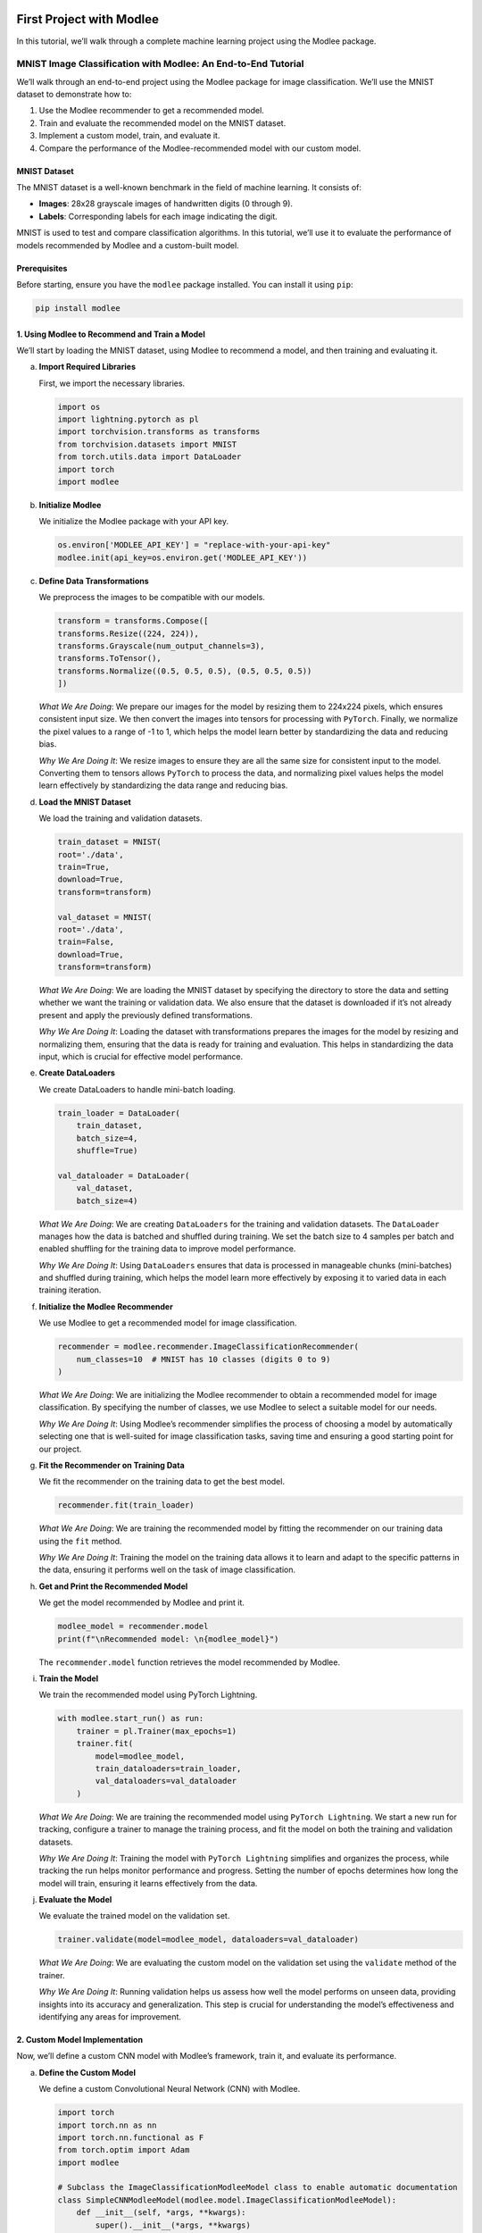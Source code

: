 |image1|

First Project with Modlee
=========================

In this tutorial, we’ll walk through a complete machine learning project
using the Modlee package.

MNIST Image Classification with Modlee: An End-to-End Tutorial
--------------------------------------------------------------

We’ll walk through an end-to-end project using the Modlee package for
image classification. We’ll use the MNIST dataset to demonstrate how to:

1. Use the Modlee recommender to get a recommended model.
2. Train and evaluate the recommended model on the MNIST dataset.
3. Implement a custom model, train, and evaluate it.
4. Compare the performance of the Modlee-recommended model with our
   custom model.

MNIST Dataset
~~~~~~~~~~~~~

The MNIST dataset is a well-known benchmark in the field of machine
learning. It consists of:

-  **Images**: 28x28 grayscale images of handwritten digits (0 through
   9).
-  **Labels**: Corresponding labels for each image indicating the digit.

MNIST is used to test and compare classification algorithms. In this
tutorial, we’ll use it to evaluate the performance of models recommended
by Modlee and a custom-built model.

|Open in Kaggle|

Prerequisites
~~~~~~~~~~~~~

Before starting, ensure you have the ``modlee`` package installed. You
can install it using ``pip``:

.. code:: shell

   pip install modlee

1. Using Modlee to Recommend and Train a Model
~~~~~~~~~~~~~~~~~~~~~~~~~~~~~~~~~~~~~~~~~~~~~~

We’ll start by loading the MNIST dataset, using Modlee to recommend a
model, and then training and evaluating it.

a. **Import Required Libraries**

   First, we import the necessary libraries.

   .. code:: python

      import os
      import lightning.pytorch as pl
      import torchvision.transforms as transforms
      from torchvision.datasets import MNIST
      from torch.utils.data import DataLoader
      import torch
      import modlee

b. **Initialize Modlee**

   We initialize the Modlee package with your API key.

   .. code:: python

      os.environ['MODLEE_API_KEY'] = "replace-with-your-api-key"
      modlee.init(api_key=os.environ.get('MODLEE_API_KEY'))

c. **Define Data Transformations**

   We preprocess the images to be compatible with our models.

   .. code:: python

      transform = transforms.Compose([
      transforms.Resize((224, 224)),  
      transforms.Grayscale(num_output_channels=3),  
      transforms.ToTensor(),    
      transforms.Normalize((0.5, 0.5, 0.5), (0.5, 0.5, 0.5)) 
      ])  

   *What We Are Doing*: We prepare our images for the model by resizing
   them to 224x224 pixels, which ensures consistent input size. We then
   convert the images into tensors for processing with ``PyTorch``.
   Finally, we normalize the pixel values to a range of -1 to 1, which
   helps the model learn better by standardizing the data and reducing
   bias.

   *Why We Are Doing It*: We resize images to ensure they are all the
   same size for consistent input to the model. Converting them to
   tensors allows ``PyTorch`` to process the data, and normalizing pixel
   values helps the model learn effectively by standardizing the data
   range and reducing bias.

d. **Load the MNIST Dataset**

   We load the training and validation datasets.

   .. code:: python

      train_dataset = MNIST( 
      root='./data',
      train=True, 
      download=True,
      transform=transform) 

      val_dataset = MNIST(
      root='./data',
      train=False, 
      download=True,
      transform=transform)

   *What We Are Doing*: We are loading the MNIST dataset by specifying
   the directory to store the data and setting whether we want the
   training or validation data. We also ensure that the dataset is
   downloaded if it’s not already present and apply the previously
   defined transformations.

   *Why We Are Doing It*: Loading the dataset with transformations
   prepares the images for the model by resizing and normalizing them,
   ensuring that the data is ready for training and evaluation. This
   helps in standardizing the data input, which is crucial for effective
   model performance.

e. **Create DataLoaders**

   We create DataLoaders to handle mini-batch loading.

   .. code:: python

      train_loader = DataLoader( 
          train_dataset,
          batch_size=4, 
          shuffle=True)

      val_dataloader = DataLoader(
          val_dataset,
          batch_size=4)

   *What We Are Doing*: We are creating ``DataLoaders`` for the training
   and validation datasets. The ``DataLoader`` manages how the data is
   batched and shuffled during training. We set the batch size to 4
   samples per batch and enabled shuffling for the training data to
   improve model performance.

   *Why We Are Doing It*: Using ``DataLoaders`` ensures that data is
   processed in manageable chunks (mini-batches) and shuffled during
   training, which helps the model learn more effectively by exposing it
   to varied data in each training iteration.

f. **Initialize the Modlee Recommender**

   We use Modlee to get a recommended model for image classification.

   .. code:: python

      recommender = modlee.recommender.ImageClassificationRecommender(
          num_classes=10  # MNIST has 10 classes (digits 0 to 9)
      )

   *What We Are Doing*: We are initializing the Modlee recommender to
   obtain a recommended model for image classification. By specifying
   the number of classes, we use Modlee to select a suitable model for
   our needs.

   *Why We Are Doing It*: Using Modlee’s recommender simplifies the
   process of choosing a model by automatically selecting one that is
   well-suited for image classification tasks, saving time and ensuring
   a good starting point for our project.

g. **Fit the Recommender on Training Data**

   We fit the recommender on the training data to get the best model.

   .. code:: python

      recommender.fit(train_loader)

   *What We Are Doing*: We are training the recommended model by fitting
   the recommender on our training data using the ``fit`` method.

   *Why We Are Doing It*: Training the model on the training data allows
   it to learn and adapt to the specific patterns in the data, ensuring
   it performs well on the task of image classification.

h. **Get and Print the Recommended Model**

   We get the model recommended by Modlee and print it.

   .. code:: python

      modlee_model = recommender.model
      print(f"\nRecommended model: \n{modlee_model}")

   The ``recommender.model`` function retrieves the model recommended by
   Modlee.

i. **Train the Model**

   We train the recommended model using PyTorch Lightning.

   .. code:: python

      with modlee.start_run() as run:
          trainer = pl.Trainer(max_epochs=1)
          trainer.fit(
              model=modlee_model,
              train_dataloaders=train_loader,
              val_dataloaders=val_dataloader
          )

   *What We Are Doing*: We are training the recommended model using
   ``PyTorch Lightning``. We start a new run for tracking, configure a
   trainer to manage the training process, and fit the model on both the
   training and validation datasets.

   *Why We Are Doing It*: Training the model with ``PyTorch Lightning``
   simplifies and organizes the process, while tracking the run helps
   monitor performance and progress. Setting the number of epochs
   determines how long the model will train, ensuring it learns
   effectively from the data.

j. **Evaluate the Model**

   We evaluate the trained model on the validation set.

   .. code:: python

      trainer.validate(model=modlee_model, dataloaders=val_dataloader)

   *What We Are Doing*: We are evaluating the custom model on the
   validation set using the ``validate`` method of the trainer.

   *Why We Are Doing It*: Running validation helps us assess how well
   the model performs on unseen data, providing insights into its
   accuracy and generalization. This step is crucial for understanding
   the model’s effectiveness and identifying any areas for improvement.

2. Custom Model Implementation
~~~~~~~~~~~~~~~~~~~~~~~~~~~~~~

Now, we’ll define a custom CNN model with Modlee’s framework, train it,
and evaluate its performance.

a. **Define the Custom Model**

   We define a custom Convolutional Neural Network (CNN) with Modlee.

   .. code:: python

      import torch
      import torch.nn as nn
      import torch.nn.functional as F
      from torch.optim import Adam
      import modlee

      # Subclass the ImageClassificationModleeModel class to enable automatic documentation
      class SimpleCNNModleeModel(modlee.model.ImageClassificationModleeModel):
          def __init__(self, *args, **kwargs):
              super().__init__(*args, **kwargs)
              # Define model architecture 
              self.model = nn.Sequential(
                  nn.Conv2d(3, 32, kernel_size=3, padding=1),  # First convolutional layer
                  nn.ReLU(),
                  nn.MaxPool2d(kernel_size=2, stride=2),  # Max pooling
                  nn.Conv2d(32, 64, kernel_size=3, padding=1),  # Second convolutional layer
                  nn.ReLU(),
                  nn.MaxPool2d(kernel_size=2, stride=2),  # Max pooling
                  nn.Flatten(),  # Flatten the tensor for fully connected layers
                  nn.Linear(64 * 56 * 56, 128),  # Fully connected layer
                  nn.ReLU(),
                  nn.Linear(128, 10)  # Output layer with 10 classes
              )
              # Define the loss function as cross-entropy loss
              self.loss_fn = F.cross_entropy

          def forward(self, x):
              # Forward pass through the CNN model
              return self.model(x)

          # Define the training step
          def training_step(self, batch, batch_idx):
              x, y_target = batch  # Get input data and targets
              y_pred = self(x)  # Model predictions
              loss = self.loss_fn(y_pred, y_target)  # Calculate the loss
              return {"loss": loss}

          # Define the validation step
          def validation_step(self, val_batch, batch_idx):
              x, y_target = val_batch  # Get validation data and targets
              y_pred = self(x)  # Model predictions
              val_loss = self.loss_fn(y_pred, y_target)  # Calculate the validation loss
              # Calculate accuracy
              acc = torch.sum(torch.argmax(y_pred, dim=1) == y_target).float() / y_target.size(0)
              return {'val_loss': val_loss, 'val_acc': acc}

          # Set up the optimizer for training
          def configure_optimizers(self):
              optimizer = Adam(self.parameters(), lr=0.001)  # Adam optimizer
              return optimizer

   *What We Are Doing*: We are defining a custom Convolutional Neural
   Network (CNN) model. This model includes convolutional layers to
   extract features from images, followed by fully connected layers for
   classification.

   *Why We Are Doing It*: Defining a custom CNN allows us to tailor the
   architecture specifically for our task, in this case, classifying
   MNIST images. The convolutional layers help in extracting important
   features from the images, while the fully connected layers perform
   the final classification, enabling the model to accurately predict
   the digits.

b. **Create DataLoaders**

   We prepare DataLoaders for the custom model.

   .. code:: python

      train_loader = DataLoader(train_dataset, batch_size=4, shuffle=True)
      val_dataloader = DataLoader(val_dataset, batch_size=4)

   *What We Are Doing*: We are creating ``DataLoaders`` for our custom
   model to manage how data is batched and shuffled during training and
   validation.

   *Why We Are Doing It*: ``DataLoaders`` help process the dataset in
   manageable batches and shuffle the training data, which enhances
   model performance by providing varied data each epoch and speeding up
   the training process.

c. **Train the Custom Model**

   We train the custom model using PyTorch Lightning.

   .. code:: python

      # Create an instance of the SimpleCNNModleeModel model
      modlee_model = SimpleCNNModleeModel()

      # Start the training process
      with modlee.start_run() as run:
          trainer = pl.Trainer(max_epochs=1)
          trainer.fit( 
              model=modlee_model,
              train_dataloaders=train_loader,
              val_dataloaders=val_dataloader
          )

   *What We Are Doing*: We are training the custom CNN model using
   ``PyTorch Lightning``. We initialize the ``SimpleCNNModleeModel``
   model, then configure a trainer to handle the training and validation
   processes, setting it to run for one epoch.

   *Why We Are Doing It*: PyTorch Lightning’s ``Trainer`` simplifies the
   training and validation workflow, automating many of the repetitive
   tasks. This setup ensures our model is trained efficiently and allows
   for easy monitoring of performance across epochs.

d. **Evaluate the Custom Model**

   We evaluate the custom model on the validation set.

   .. code:: python

      trainer.validate(model=modlee_model, dataloaders=val_dataloader)

   *What We Are Doing*: We are evaluating the custom model on the
   validation set using the ``validate`` method of the trainer.

   *Why We Are Doing It*: Running validation helps us assess how well
   the model performs on unseen data, providing insights into its
   accuracy and generalization. This step is crucial for understanding
   the model’s effectiveness and identifying any areas for improvement.

3. Compare Models
~~~~~~~~~~~~~~~~~

Finally, compare the performance of the Modlee recommended model with
the custom model by examining their accuracy on the test set.

4. View Saved Training Assets
~~~~~~~~~~~~~~~~~~~~~~~~~~~~~

We can view the saved assets from training. With Modlee, your training
assets are automatically saved, preserving valuable insights for future
reference and collaboration.

.. code:: python

   last_run_path = modlee.last_run_path()
   print(f"Run path: {last_run_path}")
   artifacts_path = os.path.join(last_run_path, 'artifacts')
   artifacts = sorted(os.listdir(artifacts_path))
   print(f"Saved artifacts: {artifacts}")

Conclusion
~~~~~~~~~~

We have successfully walked through a complete machine learning project
using the Modlee package for image classification. We demonstrated how
to:

-  Use Modlee to recommend and train a model for MNIST image
   classification.
-  Implement and train a custom CNN model.
-  Evaluate and compare the performance of both models.

By following these steps, you should now have a solid understanding of
how to leverage Modlee for model recommendation and how to build and
train custom models. The comparison between the recommended and custom
models will help you understand the strengths and weaknesses of each
approach.

Recommended Next Steps
~~~~~~~~~~~~~~~~~~~~~~

To build on your progress, consider these next steps:

1. `Check Out the Guides <https://docs.modlee.ai/guides.html>`__:
   Explore Modlee’s detailed guides to gain deeper insights into
   advanced features and functionalities. These guides offer
   step-by-step instructions and practical examples to enhance your
   understanding.

2. `Review
   Examples <https://docs.modlee.ai/notebooks/recommend.html>`__: Look
   through our collection of examples to see Modlee in action across
   various tasks. These examples can inspire and help you apply Modlee
   to your projects effectively.

3. **Experiment with Your Projects**: Use the knowledge you’ve gained to
   experiment with Modlee on new datasets and challenges. This will help
   you refine your skills and develop innovative solutions.

4. `Engage with the Community <https://docs.modlee.ai/support.html>`__:
   Join discussions and forums to connect with other users, seek advice,
   and share your experiences.

.. |image1| image:: https://github.com/mansiagr4/gifs/raw/main/new_small_logo.svg
.. |Open in Kaggle| image:: https://kaggle.com/static/images/open-in-kaggle.svg
   :target: https://www.kaggle.com/code/modlee/modlee-mnist-image-classification-example
